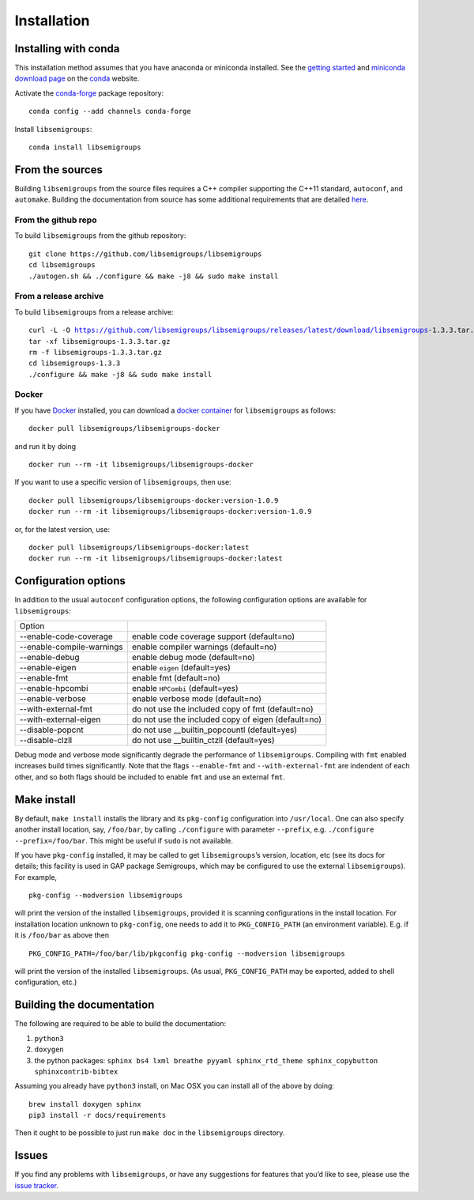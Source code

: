 .. |libsemigroups-version| replace:: 1.3.3

.. _Installation:

Installation
============

Installing with conda
---------------------

This installation method assumes that you have anaconda or miniconda installed.
See the `getting started`_ and `miniconda download page`_ on the conda_ 
website.

.. _getting started: http://bit.ly/33B0Vfs
.. _miniconda download page: https://conda.io/miniconda.html
.. _conda: https://conda.io/

Activate the `conda-forge <https://conda-forge.github.io/>`__ package
repository:

::

   conda config --add channels conda-forge

Install ``libsemigroups``:

::

   conda install libsemigroups

From the sources
----------------

Building ``libsemigroups`` from the source files requires a C++ compiler
supporting the C++11 standard, ``autoconf``, and ``automake``.
Building the documentation from source has some additional requirements that
are detailed `here <Building the documentation from source>`_.

From the github repo
~~~~~~~~~~~~~~~~~~~~

To build ``libsemigroups`` from the github repository:

::

   git clone https://github.com/libsemigroups/libsemigroups
   cd libsemigroups
   ./autogen.sh && ./configure && make -j8 && sudo make install

From a release archive
~~~~~~~~~~~~~~~~~~~~~~

To build ``libsemigroups`` from a release archive:

.. parsed-literal::

   curl -L -O https://github.com/libsemigroups/libsemigroups/releases/latest/download/libsemigroups-|libsemigroups-version|.tar.gz
   tar -xf libsemigroups-|libsemigroups-version|.tar.gz 
   rm -f libsemigroups-|libsemigroups-version|.tar.gz
   cd libsemigroups-|libsemigroups-version|
   ./configure && make -j8 && sudo make install

Docker
~~~~~~

If you have Docker_ installed, you can download a `docker container`_ for
``libsemigroups`` as follows:

.. parsed-literal::
   docker pull libsemigroups/libsemigroups-docker

and run it by doing

.. parsed-literal::
   docker run --rm -it libsemigroups/libsemigroups-docker

If you want to use a specific version of ``libsemigroups``, then use:

.. parsed-literal::
   docker pull libsemigroups/libsemigroups-docker:version-1.0.9
   docker run --rm -it libsemigroups/libsemigroups-docker:version-1.0.9

or, for the latest version, use:

.. parsed-literal::
  docker pull libsemigroups/libsemigroups-docker:latest
  docker run --rm -it libsemigroups/libsemigroups-docker:latest

.. _Docker: https://www.docker.com
.. _docker container: https://hub.docker.com/repository/docker/libsemigroups/libsemigroups-docker

Configuration options
---------------------

In addition to the usual ``autoconf`` configuration options, the following
configuration options are available for ``libsemigroups``:

==========================  ==================================================
Option 
--------------------------  --------------------------------------------------
--enable-code-coverage      enable code coverage support (default=no)
--enable-compile-warnings   enable compiler warnings (default=no)
--enable-debug              enable debug mode (default=no)
--enable-eigen              enable ``eigen`` (default=yes)
--enable-fmt                enable fmt (default=no)
--enable-hpcombi            enable ``HPCombi`` (default=yes)
--enable-verbose            enable verbose mode (default=no)
--with-external-fmt         do not use the included copy of fmt (default=no)
--with-external-eigen       do not use the included copy of eigen (default=no)
--disable-popcnt            do not use __builtin_popcountl (default=yes)
--disable-clzll             do not use __builtin_ctzll (default=yes)
==========================  ==================================================

Debug mode and verbose mode significantly degrade the performance of
``libsemigroups``. Compiling with ``fmt`` enabled increases build times
significantly. Note that the flags ``--enable-fmt`` and ``--with-external-fmt``
are indendent of each other, and so both flags should be included to enable
``fmt`` and use an external ``fmt``.

Make install
------------

By default, ``make install`` installs the library and its ``pkg-config``
configuration into ``/usr/local``. One can also specify another install
location, say, ``/foo/bar``, by calling ``./configure`` with parameter
``--prefix``, e.g. \ ``./configure --prefix=/foo/bar``. This might be
useful if ``sudo`` is not available.

If you have ``pkg-config`` installed, it may be called to get
``libsemigroups``\ ’s version, location, etc (see its docs for details;
this facility is used in GAP package Semigroups, which may be configured
to use the external ``libsemigroups``). For example,

::

   pkg-config --modversion libsemigroups

will print the version of the installed ``libsemigroups``, provided it is
scanning configurations in the install location. For installation
location unknown to ``pkg-config``, one needs to add it to
``PKG_CONFIG_PATH`` (an environment variable). E.g. if it is
``/foo/bar`` as above then

::

   PKG_CONFIG_PATH=/foo/bar/lib/pkgconfig pkg-config --modversion libsemigroups

will print the version of the installed ``libsemigroups``. (As usual,
``PKG_CONFIG_PATH`` may be exported, added to shell configuration, etc.)

Building the documentation 
--------------------------

The following are required to be able to build the documentation:

1. ``python3``
2. ``doxygen``
3. the python packages: ``sphinx bs4 lxml breathe pyyaml sphinx_rtd_theme sphinx_copybutton sphinxcontrib-bibtex``

Assuming you already have ``python3`` install, on Mac OSX you can install all of
the above by doing:

::

    brew install doxygen sphinx 
    pip3 install -r docs/requirements 

.. TODO add ubuntu instructions

Then it ought to be possible to just run ``make doc`` in the ``libsemigroups``
directory. 

Issues
------

If you find any problems with ``libsemigroups``, or have any suggestions for
features that you’d like to see, please use the `issue
tracker <https://github.com/libsemigroups/libsemigroups/issues>`__.
